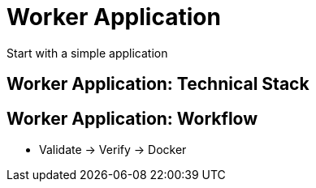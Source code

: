 
= Worker Application

Start with a simple application

== Worker Application: Technical Stack

== Worker Application: Workflow

* Validate -> Verify -> Docker
